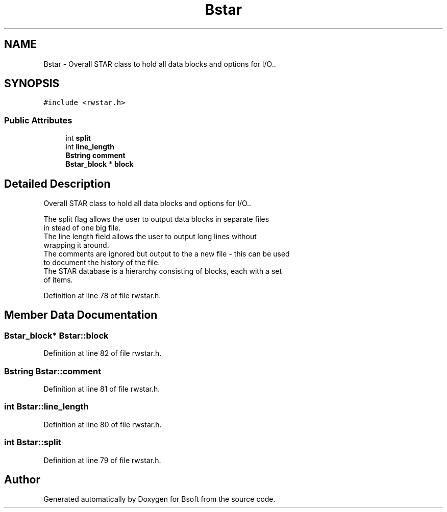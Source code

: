 .TH "Bstar" 3 "Wed Sep 1 2021" "Version 2.1.0" "Bsoft" \" -*- nroff -*-
.ad l
.nh
.SH NAME
Bstar \- Overall STAR class to hold all data blocks and options for I/O\&.\&.  

.SH SYNOPSIS
.br
.PP
.PP
\fC#include <rwstar\&.h>\fP
.SS "Public Attributes"

.in +1c
.ti -1c
.RI "int \fBsplit\fP"
.br
.ti -1c
.RI "int \fBline_length\fP"
.br
.ti -1c
.RI "\fBBstring\fP \fBcomment\fP"
.br
.ti -1c
.RI "\fBBstar_block\fP * \fBblock\fP"
.br
.in -1c
.SH "Detailed Description"
.PP 
Overall STAR class to hold all data blocks and options for I/O\&.\&. 


.PP
.nf
The split flag allows the user to output data blocks in separate files
in stead of one big file.
The line length field allows the user to output long lines without
wrapping it around.
The comments are ignored but output to the a new file - this can be used
to document the history of the file.
The STAR database is a hierarchy consisting of blocks, each with a set
of items.

.fi
.PP
 
.PP
Definition at line 78 of file rwstar\&.h\&.
.SH "Member Data Documentation"
.PP 
.SS "\fBBstar_block\fP* Bstar::block"

.PP
Definition at line 82 of file rwstar\&.h\&.
.SS "\fBBstring\fP Bstar::comment"

.PP
Definition at line 81 of file rwstar\&.h\&.
.SS "int Bstar::line_length"

.PP
Definition at line 80 of file rwstar\&.h\&.
.SS "int Bstar::split"

.PP
Definition at line 79 of file rwstar\&.h\&.

.SH "Author"
.PP 
Generated automatically by Doxygen for Bsoft from the source code\&.
